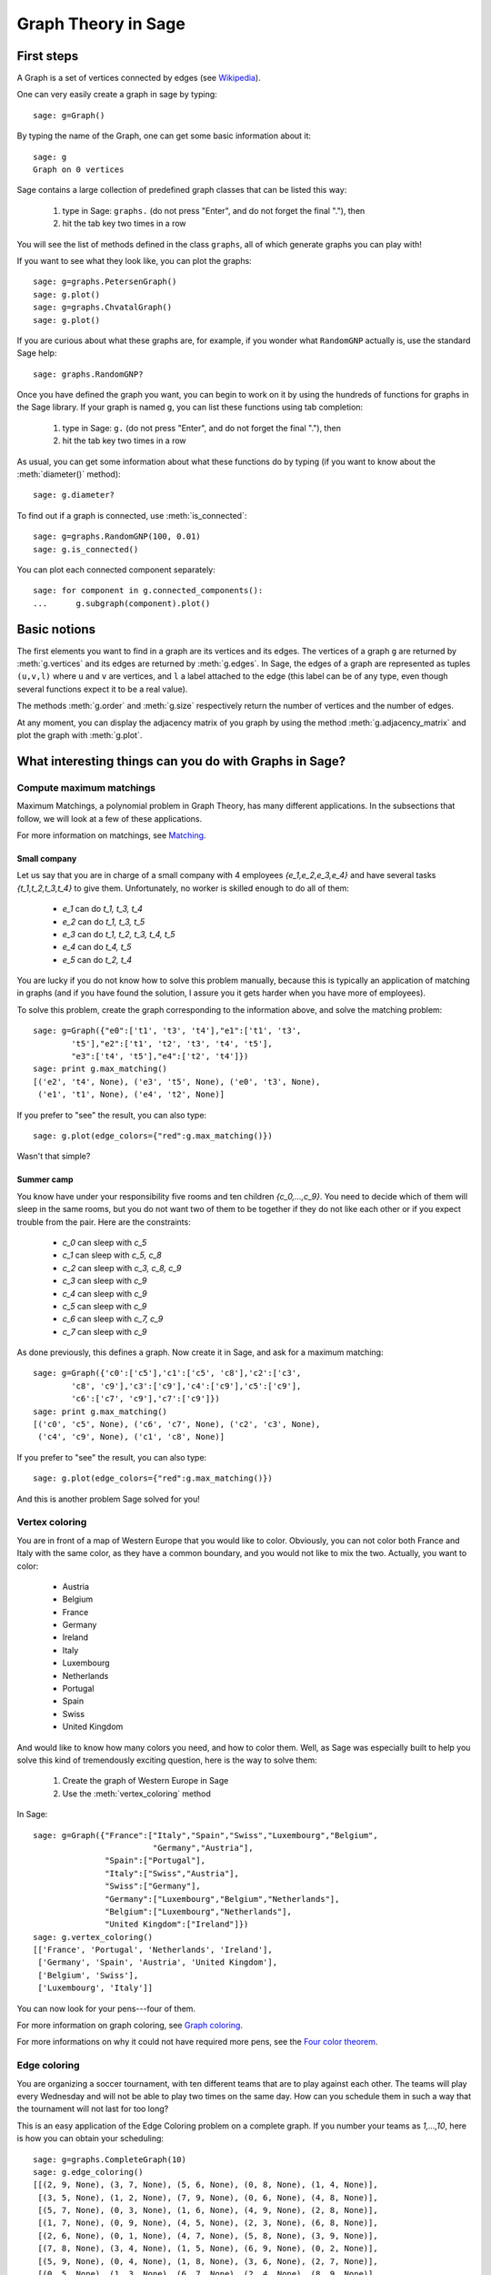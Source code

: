 Graph Theory in Sage
====================

First steps
-----------

A Graph is a set of vertices connected by edges
(see `Wikipedia <http://en.wikipedia.org/wiki/Graph_(mathematics)>`_).

One can very easily create a graph in sage by typing::

    sage: g=Graph()

By typing the name of the Graph, one can get some basic information
about it::

    sage: g
    Graph on 0 vertices

Sage contains a large collection of predefined graph classes
that can be listed this way:

    1. type in Sage: ``graphs.`` (do not press "Enter", and do not
       forget the final "."), then

    2. hit the tab key two times in a row

You will see the list of methods defined in the class ``graphs``,
all of which generate graphs you can play with!

If you want to see what they look like, you can plot the graphs::

    sage: g=graphs.PetersenGraph()
    sage: g.plot()
    sage: g=graphs.ChvatalGraph()
    sage: g.plot()

If you are curious about what these graphs are, for example, if you
wonder what ``RandomGNP`` actually is, use the standard Sage help::

    sage: graphs.RandomGNP?

Once you have defined the graph you want, you can begin
to work on it by using the hundreds of functions for graphs
in the Sage library.  If your graph is named ``g``, you can
list these functions using tab completion:

    1. type in Sage: ``g.`` (do not press "Enter", and do not forget
       the final "."), then

    2. hit the tab key two times in a row

As usual, you can get some information about what these
functions do by typing (if you want to know about the :meth:`diameter()`
method)::

    sage: g.diameter?

To find out if a graph is connected, use :meth:`is_connected`::

   sage: g=graphs.RandomGNP(100, 0.01)
   sage: g.is_connected()

You can plot each connected component separately::

    sage: for component in g.connected_components():
    ...      g.subgraph(component).plot()


Basic notions
-------------

The first elements you want to find in a graph are its vertices
and its edges. The vertices of a graph ``g`` are returned
by :meth:`g.vertices` and its edges are returned by :meth:`g.edges`.
In Sage, the edges of a graph are represented as tuples ``(u,v,l)``
where ``u`` and ``v`` are vertices, and ``l`` a label attached
to the edge (this label can be of any type, even though
several functions expect it to be a real value).

The methods :meth:`g.order` and :meth:`g.size` respectively return the number
of vertices and the number of edges.

At any moment, you can display the adjacency matrix of you graph
by using the method :meth:`g.adjacency_matrix` and plot the graph with :meth:`g.plot`.

What interesting things can you do with Graphs in Sage?
---------------------------------------------------------

Compute maximum matchings
^^^^^^^^^^^^^^^^^^^

Maximum Matchings, a polynomial problem in Graph Theory, has many
different applications.  In the subsections that follow, we will look
at a few of these applications.

For more information on matchings, see `Matching
<http://en.wikipedia.org/wiki/Matching>`_.

Small company
""""""""""""""""

Let us say that you are in charge of a small company with 4 employees
`\{e_1,e_2,e_3,e_4\}` and have several tasks `\{t_1,t_2,t_3,t_4\}`
to give them. Unfortunately, no worker is skilled enough to do all of them:

    * `e_1` can do `t_1, t_3, t_4`
    * `e_2` can do `t_1, t_3, t_5`
    * `e_3` can do `t_1, t_2, t_3, t_4, t_5`
    * `e_4` can do `t_4, t_5`
    * `e_5` can do `t_2, t_4`


You are lucky if you do not know how to solve this problem manually,
because this is typically an application of matching in graphs
(and if you have found the solution, I assure you it gets harder
when you have more of employees).

To solve this problem, create the graph corresponding to the
information above, and solve the matching problem::

    sage: g=Graph({"e0":['t1', 't3', 't4'],"e1":['t1', 't3',
            't5'],"e2":['t1', 't2', 't3', 't4', 't5'],
            "e3":['t4', 't5'],"e4":['t2', 't4']})
    sage: print g.max_matching()
    [('e2', 't4', None), ('e3', 't5', None), ('e0', 't3', None),
     ('e1', 't1', None), ('e4', 't2', None)]

If you prefer to "see" the result, you can also type::

    sage: g.plot(edge_colors={"red":g.max_matching()})

Wasn't that simple?

Summer camp
""""""""""""

You know have under your responsibility five rooms and ten children
`\{c_0,...,c_9\}`. You need to decide which of them will
sleep in the same rooms, but you do not want two of them to be
together if they do not like each other or if you expect trouble
from the pair. Here are the constraints:

    * `c_0` can sleep with `c_5`
    * `c_1` can sleep with `c_5, c_8`
    * `c_2` can sleep with `c_3, c_8, c_9`
    * `c_3` can sleep with `c_9`
    * `c_4` can sleep with `c_9`
    * `c_5` can sleep with `c_9`
    * `c_6` can sleep with `c_7, c_9`
    * `c_7` can sleep with `c_9`

As done previously, this defines a graph. Now create it in Sage, and
ask for a maximum matching::

    sage: g=Graph({'c0':['c5'],'c1':['c5', 'c8'],'c2':['c3',
            'c8', 'c9'],'c3':['c9'],'c4':['c9'],'c5':['c9'],
            'c6':['c7', 'c9'],'c7':['c9']})
    sage: print g.max_matching()
    [('c0', 'c5', None), ('c6', 'c7', None), ('c2', 'c3', None),
     ('c4', 'c9', None), ('c1', 'c8', None)]

If you prefer to "see" the result, you can also type::

    sage: g.plot(edge_colors={"red":g.max_matching()})

And this is another problem Sage solved for you!

Vertex coloring
^^^^^^^^^^^^^^^

You are in front of a map of Western Europe that you would like
to color. Obviously, you can not color both France and Italy
with the same color, as they have a common boundary, and you would
not like to mix the two. Actually, you want to color:

    * Austria
    * Belgium
    * France
    * Germany
    * Ireland
    * Italy
    * Luxembourg
    * Netherlands
    * Portugal
    * Spain
    * Swiss
    * United Kingdom

And would like to know how many colors you need, and how to color
them. Well, as Sage was especially built to help you solve this
kind of tremendously exciting question, here is the way to solve them:

    1. Create the graph of Western Europe in Sage
    2. Use the :meth:`vertex_coloring` method

In Sage::

    sage: g=Graph({"France":["Italy","Spain","Swiss","Luxembourg","Belgium",
                             "Germany","Austria"],
                   "Spain":["Portugal"],
                   "Italy":["Swiss","Austria"],
                   "Swiss":["Germany"],
                   "Germany":["Luxembourg","Belgium","Netherlands"],
                   "Belgium":["Luxembourg","Netherlands"],
                   "United Kingdom":["Ireland"]})
    sage: g.vertex_coloring()
    [['France', 'Portugal', 'Netherlands', 'Ireland'],
     ['Germany', 'Spain', 'Austria', 'United Kingdom'],
     ['Belgium', 'Swiss'],
     ['Luxembourg', 'Italy']]

You can now look for your pens---four of them.

For more information on graph
coloring, see `Graph coloring <http://en.wikipedia.org/wiki/Graph_coloring>`_.

For more informations on why it could not have required more pens, see the
`Four color theorem
<http://en.wikipedia.org/wiki/Four_color_theorem>`_.

Edge coloring
^^^^^^^^^^^^^^

You are organizing a soccer tournament, with ten different teams that
are to play against each other. The teams will play every Wednesday
and will not be able to play two times on the same day. How can you
schedule them in such a way that the tournament will not last for too
long?

This is an easy application of the Edge Coloring problem on a
complete graph. If you number your teams as `1,...,10`, here
is how you can obtain your scheduling::

    sage: g=graphs.CompleteGraph(10)
    sage: g.edge_coloring()
    [[(2, 9, None), (3, 7, None), (5, 6, None), (0, 8, None), (1, 4, None)],
     [(3, 5, None), (1, 2, None), (7, 9, None), (0, 6, None), (4, 8, None)],
     [(5, 7, None), (0, 3, None), (1, 6, None), (4, 9, None), (2, 8, None)],
     [(1, 7, None), (0, 9, None), (4, 5, None), (2, 3, None), (6, 8, None)],
     [(2, 6, None), (0, 1, None), (4, 7, None), (5, 8, None), (3, 9, None)],
     [(7, 8, None), (3, 4, None), (1, 5, None), (6, 9, None), (0, 2, None)],
     [(5, 9, None), (0, 4, None), (1, 8, None), (3, 6, None), (2, 7, None)],
     [(0, 5, None), (1, 3, None), (6, 7, None), (2, 4, None), (8, 9, None)],
     [(3, 8, None), (4, 6, None), (1, 9, None), (0, 7, None), (2, 5, None)]]

Each line you see is the set of games being played on a particular
day. If you prefer to plot the result, try::

    sage: g.plot(edge_colors=g.edge_coloring(hex_colors=True))

Pretty, isn't it? Each day has its own color.

Two links for more information:
    * `About edge coloring <http://en.wikipedia.org/wiki/Edge_coloring>`_
    * `About the scheduling of tournaments <http://en.wikipedia.org/wiki/Round-robin>`_




